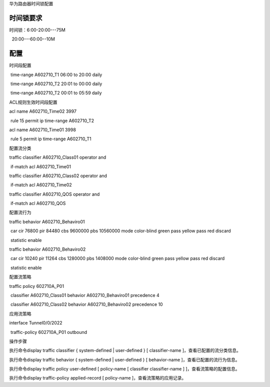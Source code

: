 华为路由器时间锁配置

时间锁要求
----------

时间锁：6:00-20:00---75M

  20:00---60:00--10M

配置
----

时间段配置

 time-range A602710_T1 06:00 to 20:00 daily

 time-range A602710_T2 20:01 to 00:00 daily

 time-range A602710_T2 00:01 to 05:59 daily

ACL规则生效时间段配置

acl name A602710_Time02 3997

 rule 15 permit ip time-range A602710_T2

acl name A602710_Time01 3998

 rule 5 permit ip time-range A602710_T1

配置流分类

traffic classifier A602710_Class01 operator and

 if-match acl A602710_Time01

traffic classifier A602710_Class02 operator and

 if-match acl A602710_Time02

traffic classifier A602710_QOS operator and

 if-match acl A602710_QOS

配置流行为

traffic behavior A602710_Behaviro01

 car cir 76800 pir 84480 cbs 9600000 pbs 10560000 mode color-blind green
pass yellow pass red discard

 statistic enable

traffic behavior A602710_Behaviro02

 car cir 10240 pir 11264 cbs 1280000 pbs 1408000 mode color-blind green
pass yellow pass red discard

 statistic enable

配置流策略

traffic policy 602710A_P01

 classifier A602710_Class01 behavior A602710_Behaviro01 precedence 4

 classifier A602710_Class02 behavior A602710_Behaviro02 precedence 10

应用流策略

interface Tunnel0/0/2022

 traffic-policy 602710A_P01 outbound

操作步骤

执行命令display traffic classifier { system-defined \| user-defined } [
classifier-name ]，查看已配置的流分类信息。

执行命令display traffic behavior { system-defined \| user-defined } [
behavior-name ]，查看已配置的流行为信息。

执行命令display traffic policy user-defined [ policy-name [ classifier
classifier-name ] ]，查看流策略的配置信息。

执行命令display traffic-policy applied-record [ policy-name
]，查看流策略的应用记录。
